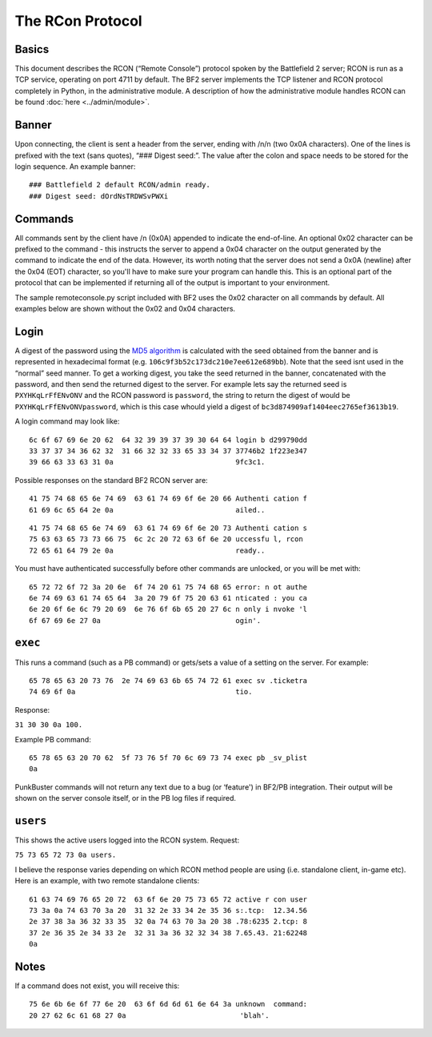 
The RCon Protocol
=================

Basics
------

This document describes the RCON (“Remote Console”) protocol spoken by the Battlefield 2 server; RCON is run as a TCP service, operating on port 4711 by default. The BF2 server implements the TCP listener and RCON protocol completely in Python, in the administrative module. A description of how the administrative module handles RCON can be found :doc:`here <../admin/module>`.

Banner
------

Upon connecting, the client is sent a header from the server, ending with /n/n (two 0x0A characters). One of the lines is prefixed with the text (sans quotes), “### Digest seed:”. The value after the colon and space needs to be stored for the login sequence. An example banner:

::

   ### Battlefield 2 default RCON/admin ready.
   ### Digest seed: dOrdNsTRDWSvPWXi

Commands
--------

All commands sent by the client have /n (0x0A) appended to indicate the end-of-line. An optional 0x02 character can be prefixed to the command - this instructs the server to append a 0x04 character on the output generated by the command to indicate the end of the data. However, its worth noting that the server does not send a 0x0A (newline) after the 0x04 (EOT) character, so you'll have to make sure your program can handle this. This is an optional part of the protocol that can be implemented if returning all of the output is important to your environment.

The sample remoteconsole.py script included with BF2 uses the 0x02 character on all commands by default. All examples below are shown without the 0x02 and 0x04 characters.

Login
-----

A digest of the password using the `MD5 algorithm <https://en.wikipedia.org/wiki/MD5>`__ is calculated with the seed obtained from the banner and is represented in hexadecimal format (e.g. ``106c9f3b52c173dc210e7ee612e689bb``). Note that the seed isnt used in the “normal” seed manner. To get a working digest, you take the seed returned in the banner, concatenated with the password, and then send the returned digest to the server. For example lets say the returned seed is ``PXYHKqLrFfENvONV`` and the RCON password is ``password``, the string to return the digest of would be ``PXYHKqLrFfENvONVpassword``, which is this case whould yield a digest of ``bc3d874909af1404eec2765ef3613b19``.

A login command may look like:

::

   6c 6f 67 69 6e 20 62  64 32 39 39 37 39 30 64 64 login b d299790dd
   33 37 37 34 36 62 32  31 66 32 32 33 65 33 34 37 37746b2 1f223e347
   39 66 63 33 63 31 0a                             9fc3c1.

Possible responses on the standard BF2 RCON server are:

::

   41 75 74 68 65 6e 74 69  63 61 74 69 6f 6e 20 66 Authenti cation f
   61 69 6c 65 64 2e 0a                             ailed..

::

   41 75 74 68 65 6e 74 69  63 61 74 69 6f 6e 20 73 Authenti cation s
   75 63 63 65 73 73 66 75  6c 2c 20 72 63 6f 6e 20 uccessfu l, rcon
   72 65 61 64 79 2e 0a                             ready..

You must have authenticated successfully before other commands are unlocked, or you will be met with:

::

   65 72 72 6f 72 3a 20 6e  6f 74 20 61 75 74 68 65 error: n ot authe
   6e 74 69 63 61 74 65 64  3a 20 79 6f 75 20 63 61 nticated : you ca
   6e 20 6f 6e 6c 79 20 69  6e 76 6f 6b 65 20 27 6c n only i nvoke 'l
   6f 67 69 6e 27 0a                                ogin'.

``exec``
--------

This runs a command (such as a PB command) or gets/sets a value of a setting on the server. For example:

::

   65 78 65 63 20 73 76  2e 74 69 63 6b 65 74 72 61 exec sv .ticketra
   74 69 6f 0a                                      tio.

Response:

``31 30 30 0a 100.``

Example PB command:

::

   65 78 65 63 20 70 62  5f 73 76 5f 70 6c 69 73 74 exec pb _sv_plist
   0a

PunkBuster commands will not return any text due to a bug (or ‘feature') in BF2/PB integration. Their output will be shown on the server console itself, or in the PB log files if required.

``users``
---------

This shows the active users logged into the RCON system. Request:

``75 73 65 72 73 0a users.``

I believe the response varies depending on which RCON method people are using (i.e. standalone client, in-game etc). Here is an example, with two remote standalone clients:

::

   61 63 74 69 76 65 20 72  63 6f 6e 20 75 73 65 72 active r con user
   73 3a 0a 74 63 70 3a 20  31 32 2e 33 34 2e 35 36 s:.tcp:  12.34.56
   2e 37 38 3a 36 32 33 35  32 0a 74 63 70 3a 20 38 .78:6235 2.tcp: 8
   37 2e 36 35 2e 34 33 2e  32 31 3a 36 32 32 34 38 7.65.43. 21:62248
   0a

Notes
-----

If a command does not exist, you will receive this:

::

   75 6e 6b 6e 6f 77 6e 20  63 6f 6d 6d 61 6e 64 3a unknown  command:
   20 27 62 6c 61 68 27 0a                           'blah'.
